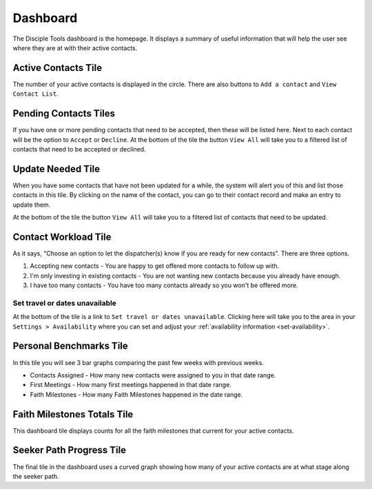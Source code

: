 .. _gs-dashboard:

Dashboard
*********

The Disciple Tools dashboard is the homepage. It displays a summary of useful information that will help the user see where they are at with their active contacts.

|Dashboard Page|

Active Contacts Tile
====================
The number of your active contacts is displayed in the circle. There are also buttons to ``Add a contact`` and ``View Contact List``.

Pending Contacts Tiles
======================
If you have one or more pending contacts that need to be accepted, then these will be listed here. Next to each contact will be the option to ``Accept`` or ``Decline``. At the bottom of the tile the button ``View All`` will take you to a filtered list of contacts that need to be accepted or declined.

Update Needed Tile
==================
When you have some contacts that have not been updated for a while, the system will alert you of this and list those contacts in this tile. By clicking on the name of the contact, you can go to their contact record and make an entry to update them.

At the bottom of the tile the button ``View All`` will take you to a filtered list of contacts that need to be updated.

Contact Workload Tile
=====================
As it says, "Choose an option to let the dispatcher(s) know if you are ready for new contacts". There are three options.

1. Accepting new contacts - You are happy to get offered more contacts to follow up with.

2. I'm only investing in existing contacts - You are not wanting new contacts because you already have enough.

3. I have too many contacts - You have too many contacts already so you won't be offered more.


Set travel or dates unavailable
~~~~~~~~~~~~~~~~~~~~~~~~~~~~~~~
At the bottom of the tile is a link to ``Set travel or dates unavailable``. Clicking here will take you to the area in your ``Settings > Availability`` where you can set and adjust your :ref:`availability information <set-availability>`.



Personal Benchmarks Tile
========================
In this tile you will see 3 bar graphs comparing the past few weeks with previous weeks.

* Contacts Assigned - How many new contacts were assigned to you in that date range.
* First Meetings - How many first meetings happened in that date range.
* Faith Milestones - How many Faith Milestones happened in the date range.


Faith Milestones Totals Tile
============================
This dashboard tile displays counts for all the faith milestones that current for your active contacts.


Seeker Path Progress Tile
=========================
The final tile in the dashboard uses a curved graph showing how many of your active contacts are at what stage along the seeker path.


.. |Dashboard Page| image:: /Disciple_Tools_Theme/images/Dashboard.png
